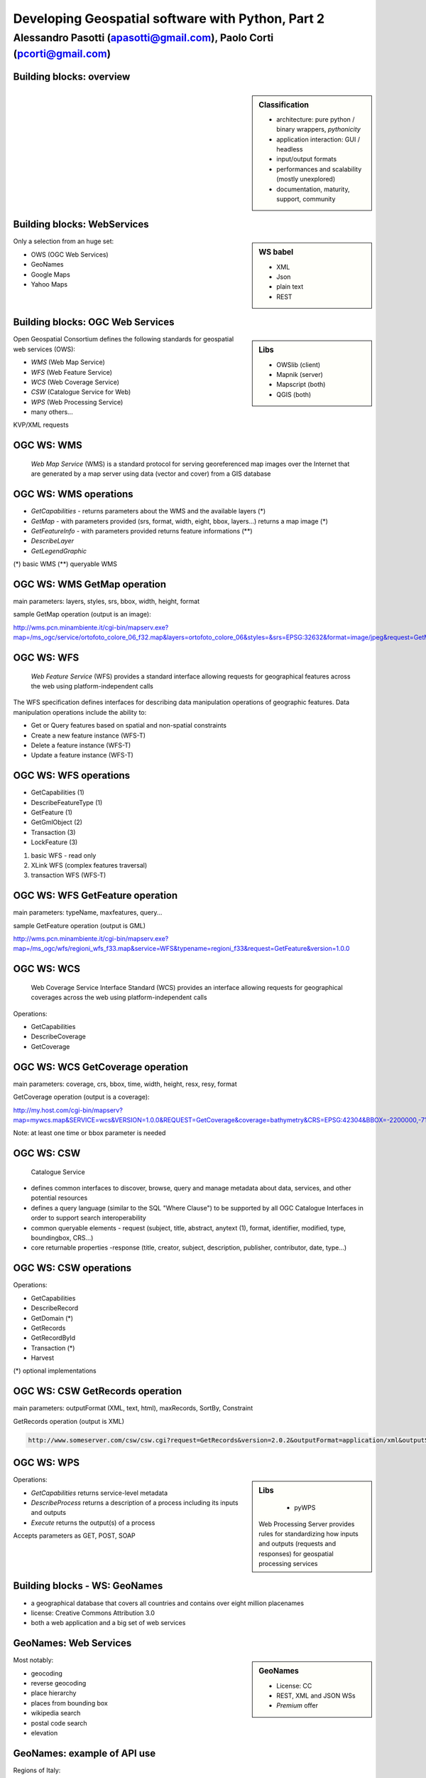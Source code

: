 .. title:: Developing Geospatial software with Python
.. footer:: GFOSS Day, Foligno - 18/19 November 2010

==================================================
Developing Geospatial software with Python, Part 2
==================================================

-----------------------------------------------------------------------
Alessandro Pasotti (apasotti@gmail.com), Paolo Corti (pcorti@gmail.com)
-----------------------------------------------------------------------

Building blocks: overview
=========================


.. graph:: images/lib_schema.png

	digraph g {

        rankdir="LR"        

		node [shape=box]


		subgraph cluster_libs {
			label="Libraries"
			style=filled
			color=lightgrey
			node [style=filled,color=white]
			owslib [label="OWSlib"]
			mapscript [label="MapScript"]
			geopy [label="GeoPy"]
			qgis [label="QGIS"]
            grass [label="GRASS"]
            mapnik [label="Mapnik"]
		}

		subgraph cluster_formats {
			label="Data providers"
			color = "grey"
			shapefile [label="Vector (OGR)"]
			ows [label="WS (OCG)"]
			postgis [label="PostGIS"]
			prop_ws [label="WS (Google & C.)"]
			raster [label="Raster"]
		}

        

		prop_ws -> geopy
		ows -> owslib [dir="both" color="blue"]
		ows -> mapscript [dir="both" color="blue"]       
		ows -> qgis [dir="both" color="blue"]
		shapefile -> qgis [dir="both" color="blue"]
		shapefile -> mapscript [dir="both" color="blue"]
        shapefile -> grass [dir="both" color="blue"]
        ows -> grass
        ows -> mapnik [dir="both" color="blue"]
        postgis -> grass [dir="both" color="blue"]
        postgis -> mapscript [dir="both" color="blue"]
        raster -> grass [dir="both" color="blue"]
        postgis -> qgis [dir="both" color="blue"]
        postgis -> mapnik [dir="both" color="blue"]
        raster -> qgis [dir="both" color="blue"]
        raster -> mapscript [dir="both" color="blue"]
        raster -> mapnik [dir="both" color="blue"]
	}

.. sidebar:: Classification

    * architecture: pure python / binary wrappers, *pythonicity*
    * application interaction: GUI / headless
    * input/output formats
    * performances and scalability (mostly unexplored)
    * documentation, maturity, support, community


Building blocks: WebServices
============================

.. sidebar:: WS babel
    
    * XML
    * Json
    * plain text

    * REST

Only a selection from an huge set:


.. class:: incremental

    * OWS (OGC Web Services)
    * GeoNames
    * Google Maps
    * Yahoo Maps

Building blocks: OGC Web Services
=================================

.. sidebar:: Libs

	* OWSlib (client)
	* Mapnik (server)
	* Mapscript (both)
	* QGIS (both)



Open Geospatial Consortium defines the following standards for geospatial web services (OWS):

.. class:: incremental

    * *WMS* (Web Map Service)
    * *WFS* (Web Feature Service)
    * *WCS* (Web Coverage Service)
    * *CSW* (Catalogue Service for Web)
    * *WPS* (Web Processing Service)
    * many others...

KVP/XML requests

OGC WS: WMS
=====================

    *Web Map Service* (WMS) is a standard protocol for serving georeferenced map images over the Internet that are generated by a map server using data (vector and cover) from a GIS database


.. graph :: images/wms.png

       digraph g {
                rankdir="LR"

                edge [fontcolor=red fontsize=9]
                node [shape=box style="rounded"]

                wmsc [label="WMS-client"]
                wmsc2 [label="WMS-client"]
                wmss [label="WMS-server" shape=box style=""]

                wmsc -> wmss [label="GetMap request"]
                wmss -> wmsc2 [label="image response"]

        }

OGC WS: WMS operations
================================

* *GetCapabilities* - returns parameters about the WMS and the available layers (*)
* *GetMap* - with parameters provided (srs, format, width, eight, bbox, layers...) returns a map image (*)
* *GetFeatureInfo* - with parameters provided returns feature informations (**)
* *DescribeLayer*
* *GetLegendGraphic*

(*) basic WMS
(**) queryable WMS

OGC WS: WMS GetMap operation
======================================


.. image:: images/duomo.jpg
	:align: right

main parameters: layers, styles, srs, bbox, width, height, format

sample GetMap operation (output is an image):

`<http://wms.pcn.minambiente.it/cgi-bin/mapserv.exe?map=/ms_ogc/service/ortofoto_colore_06_f32.map&layers=ortofoto_colore_06&styles=&srs=EPSG:32632&format=image/jpeg&request=GetMap&bgcolor=0xFFFFFF&height=300&width=300&version=1.1.1&bbox=514832,5034338,515032,5034548&exceptions=application/vnd.ogc.se_xml&transparent=FALSE>`_

OGC WS: WFS
=====================

    *Web Feature Service* (WFS) provides a standard interface allowing requests for geographical features across the web using platform-independent calls

The WFS specification defines interfaces for describing data manipulation operations of geographic features. Data manipulation operations include the ability to:

.. class:: incremental

    * Get or Query features based on spatial and non-spatial constraints
    * Create a new feature instance (WFS-T)
    * Delete a feature instance (WFS-T)
    * Update a feature instance (WFS-T)

OGC WS: WFS operations
================================


.. class:: incremental

    * GetCapabilities (1)
    * DescribeFeatureType (1)
    * GetFeature (1)
    * GetGmlObject (2)
    * Transaction (3)
    * LockFeature (3)

(1) basic WFS - read only
(2) XLink WFS (complex features traversal)
(3) transaction WFS (WFS-T)

OGC WS: WFS GetFeature operation
==========================================

main parameters: typeName, maxfeatures, query...

sample GetFeature operation (output is GML)

http://wms.pcn.minambiente.it/cgi-bin/mapserv.exe?map=/ms_ogc/wfs/regioni_wfs_f33.map&service=WFS&typename=regioni_f33&request=GetFeature&version=1.0.0


OGC WS: WCS
=====================

	Web Coverage Service Interface Standard (WCS) provides an interface allowing requests for geographical coverages across the web using platform-independent calls


Operations:

.. class:: incremental

    * GetCapabilities
    * DescribeCoverage
    * GetCoverage


OGC WS: WCS GetCoverage operation
===========================================

main parameters: coverage, crs, bbox, time, width, height, resx, resy, format

GetCoverage operation (output is a coverage):

http://my.host.com/cgi-bin/mapserv?map=mywcs.map&SERVICE=wcs&VERSION=1.0.0&REQUEST=GetCoverage&coverage=bathymetry&CRS=EPSG:42304&BBOX=-2200000,-712631,3072800,3840000&WIDTH=3199&HEIGHT=2833&FORMAT=GTiff

Note: at least one time or bbox parameter is needed

OGC WS: CSW
=====================

	Catalogue Service

.. class:: incremental


* defines common interfaces to discover, browse, query and manage metadata about data, services, and other potential resources
* defines a query language (similar to the SQL "Where Clause") to be supported by all OGC Catalogue Interfaces in order to support search interoperability
* common queryable elements - request (subject, title, abstract, anytext (1), format, identifier, modified, type, boundingbox, CRS...)
* core returnable properties -response (title, creator, subject, description, publisher, contributor, date, type...)




OGC WS: CSW operations
================================

Operations:

.. class:: incremental

    * GetCapabilities
    * DescribeRecord
    * GetDomain (*)
    * GetRecords
    * GetRecordById
    * Transaction (*)
    * Harvest

(*) optional implementations

OGC WS: CSW GetRecords operation
===========================================

main parameters: outputFormat (XML, text, html), maxRecords, SortBy, Constraint

GetRecords operation (output is XML)

.. sourcecode:: xml

    http://www.someserver.com/csw/csw.cgi?request=GetRecords&version=2.0.2&outputFormat=application/xml&outputSchema=http://www.opengis.net/cat/csw/2.0.2&namespace=csw:http://www.opengis.org/cat/csw&ResponseHandler="mailto:info@site.com&typeName=csw:Record&elementSetName=brief&constraintlanguage=CQLTEXT&constraint="csw:AnyText Like '%pollution%'"




OGC WS: WPS
=====================

.. sidebar:: Libs

	* pyWPS

    Web Processing Server provides rules for standardizing how inputs and outputs (requests and responses) for geospatial processing services

Operations:

.. class:: incremental

* *GetCapabilities* returns service-level metadata
* *DescribeProcess* returns a description of a process including its inputs and outputs
* *Execute* returns the output(s) of a process

Accepts parameters as GET, POST, SOAP

Building blocks - WS: GeoNames
========================================

* a geographical database that covers all countries and contains over eight million placenames
* license: Creative Commons Attribution 3.0
* both a web application and a big set of web services

GeoNames: Web Services
======================

.. sidebar :: GeoNames
    
    * License: CC
    * REST, XML and JSON WSs
    * *Premium* offer

Most notably:

.. class:: incremental

    * geocoding
    * reverse geocoding
    * place hierarchy
    * places from bounding box
    * wikipedia search
    * postal code search
    * elevation

GeoNames: example of API use
============================

Regions of Italy:

http://ws.geonames.org/children?geonameId=3175395

Response:

.. sourcecode:: xml

    <geonames style="MEDIUM">
        <totalResultsCount>20</totalResultsCount>
        <geoname>
        <toponymName>Abruzzo</toponymName>
        <name>Abruzzo</name>
        <lat>42.25</lat>
        <lng>13.75</lng>
        ...

Building blocks - WS: Google Maps
===========================================

.. sidebar:: License example
    
    [...] the Elevation API may only be used in conjunction with displaying results on a Google map; using elevation data without displaying a map for which elevation data was requested is prohibited.



* google map embedding (javascript API)
* google map webservices
    * geocoding (and reverse geocoding)
    * directions
    * elevations
    * places

Google Maps: example of API use
===============================

A geocoding request example:

http://maps.googleapis.com/maps/api/geocode/xml?address=123+via+Oberdan+Foligno,+Italy&sensor=true

Response:


.. sourcecode:: xml

    <GeocodeResponse>
    <status>OK</status>
    <result>
    <type>street_address</type>
    <formatted_address>
    Via Guglielmo Oberdan, 123, 06034 Foligno Perugia, Italy
    </formatted_address>
    ...
    <geometry>
        <location>
            <lat>42.9561745</lat>
            <lng>12.7090235</lng>
       </location>
    ...
 

Libraries & Tools
======================

    Libraries & Tools for the **pythonic geographer**

* QGIS
* GeoPy
* OWSLib
* MapNik
* MapScript
* PyWPS
* GRASS



Building blocks: QGIS
=====================

.. image:: images/qgis_logo.png
	:scale: 20%
	:align: right

QGIS (Quantum GIS) is a *C++ Qt* cross-platform GIS desktop application with vector editing
capabilities and python scripting support.


.. class:: incremental

* python plugins (lot of)
* *standalone* python applications (headless or GUI)
* OGC WMS headless server


QGIS: standalone headless
=========================

	Loading a vector layer

.. sourcecode:: python

    >>> # Application init
    >>> from qgis import core 
    >>> core.QgsApplication.setPrefixPath("/usr", True)
    >>> core.QgsApplication.initQgis()
    >>> vlayer = core.QgsVectorLayer("regioni.shp", "regioni", "ogr")
    >>> vlayer.isValid()
    True
    >>> # Add layer to registry
    >>> core.QgsMapLayerRegistry.instance().addMapLayer(vlayer)
        <qgis.core.QgsVectorLayer object at 0x13be270>
    >>> # Continue ...



QGIS: standalone (render)
=========================

	Rendering and image through *QGIS* API

.. sourcecode:: python

    >>> # ... from previous example
    >>> from PyQt4 import QtGui, QtCore
    >>> img = QtGui.QImage(QtCore.QSize(800,600), QtGui.QImage.Format_ARGB32_Premultiplied)
    >>> p = QtGui.QPainter()
    >>> p.begin(img)
    True
    >>> p.setRenderHint(QtGui.QPainter.Antialiasing)
    >>> render = core.QgsMapRenderer()
    >>> lst = [ vlayer.getLayerID() ]
    >>> render.setLayerSet(lst)
    >>> rect = core.QgsRectangle(render.fullExtent())
    >>> rect.scale(1.1)
    >>> render.setExtent(rect)
    >>> render.setOutputSize(img.size(), img.logicalDpiX())
    >>> img.size()
    >>> p.isActive()
    True
    >>> render.render(p)
    >>> p.end()
    True
    >>> img.save(wd + "/../images/regioni_qgis.png","png")
    True


QGIS: result
============

.. image:: images/regioni_qgis.png
	:scale: 80%


QGIS: standalone GUI
========================

.. sidebar:: Requires

	* *pyQt4*
	* *QtDesigner* (recommended)
	* GUI programming skills

.. graph:: images/qgis_qui_programming.png

	digraph g {
		node [shape=box style=rounded]

		"GUI design w. QtDesigner" -> "Connect GUI events w. python code"
	}




.. image:: images/qt-designer.png


QGIS standalone GUI less is more
================================
	Minimal example: shapefile viewer

.. sourcecode:: python

	>>> from PyQt4 import QtGui, QtCore
	>>> import sys, os
	>>> from qgis import core, gui
	>>> # QGIS application init
	>>> core.QgsApplication.setPrefixPath('/usr', True)
	>>> core.QgsApplication.initQgis()
	>>> app = QtGui.QApplication(sys.argv)
        >>> # Layer loading and canvas init
	>>> l = core.QgsVectorLayer(sys.argv[1], os.path.basename(sys.argv[1]), 'ogr')
	>>> l.isValid()
	True
	>>> canvas = gui.QgsMapCanvas()
	>>> canvas.resize(800,600)
	>>> core.QgsMapLayerRegistry.instance().addMapLayer(l)
	>>> canvas.setExtent(l.extent())
	>>> cl = gui.QgsMapCanvasLayer(l)
	>>> canvas.setLayerSet([ cl ])
	>>> canvas.show()
	>>> retval = app.exec_()
	>>> core.QgsApplication.exitQgis()
	>>> sys.exit(retval)




QGIS: plugins
=============

	Powerful extensions to QGIS! Download from http://pyqgis.org

* start from a barebone plugin or use the `Plugin builder <http://www.dimitrisk.gr/qgis/creator/>`_
* create a GUI with *QtDesigner*
* connect GUI events with QGIS code
* control QGIS application from python code
* see: QGIS APIs http://qgis.org/api/


Geopy
==========================

    Geopy (`<http://code.google.com/p/geopy/>`_) provides an interface to external **geocoding** and **reverse geocoding**  *webservices*


Providers:

* Google Maps
* Yahoo! Maps
* Windows Local Live (Virtual Earth)
* geocoder.us
* GeoNames
* MediaWiki pages (with the GIS extension)
* Semantic MediaWiki pages


Geopy: installation and usage
==============================


.. sourcecode:: bash

    $ sudo easy_install geopy


.. sourcecode:: python

    >>> from geopy import geocoders
    >>> g = geocoders.Google()
    >>> g.geocode('via anelli 12, milano')
    (u'Via Luigi Anelli, 12, 20122 Milan, Italy', (45.452325000000002, 9.1927447999999998))
    >>> g.geocode('otherworld')
    GQueryError: No corresponding geographic location could be found for the specified location, possibly because the address is relatively new, or because it may be incorrect.


Geopy: risultati multipli
=========================

.. sourcecode:: python

    >>> g.geocode('xyz')
    ValueError: Didn't find exactly one placemark! (Found 6.)
    >>> for l in g.geocode('xyz', exactly_one=False):
    ...     l
    ...
    (u'S Xyz Rd, Pickford, MI 49774, USA', (46.118099999999998, -84.321274599999995))
    (u'XYZ Liquor, 295 US Highway 17 S, Bartow, FL 33830, USA', (27.895257999999998, -81.828790999999995))
    (u'XYZ Restaurant, 80 Seawall Rd, Southwest Harbor, ME 04679-4024, USA', (44.269646999999999, -68.322371000000004))
    (u'XYZ Trading, 7018 Harwin Dr, Houston, TX 77036-2114, USA', (29.718654999999998, -95.507260000000002))
    (u'Xyz Exterminating, PO Box 1643, Grand Island, NE 68802-1643, USA', (40.93, -98.340000000000003))
    (u'\uff38\uff39\uff3a\u6c34\u6ca2', (39.156194399999997, 141.1596222))


Geopy: reverse
==============

    **svn** version required for reverse functions

.. sourcecode:: bash

    $ svn checkout http://geopy.googlecode.com/svn/branches/reverse-geocode geopy
    $ cd geopy/
    $ sudo python setup.py install


.. sourcecode:: python

    >>> (loc, point) = g.geocode('via anelli 1, milano')
    >>> point
    (45.453902599999999, 9.1930519000000004)
    >>> g.reverse(point)
    (u'Via Luigi Anelli, 1, 20122 Milan, Italy',
    (45.453902599999999, 9.1930519000000004))


OWSLib
======

    OWSLib Makes WxS Suck Less.
    A library to consume OGC(TM) web services.

.. sidebar:: Depends on

    * lxml


=============== ==================================
Standard        Version(s)
=============== ==================================
OGC WMS         1.1.1
OGC WFS         1.0.0, 1.1.0
OGC WCS         1.0.0, 1.1.0
OGC WMC         1.1.0
OGC SOS         1.0.0 (not complete)
OGC CSW         2.0.2
OGC Filter      1.1.0
OGC OWS Common  1.0.0, 1.1.0, 2.0
NASA DIF        9.7
FGDC CSDGM      1998
ISO 19139       2003/2007
Dublin Core     1.1
=============== ==================================


OWSLib: installation and usage
==============================

.. sourcecode:: bash

    $ sudo easy_install OWSLib


.. sourcecode:: python

    >>> from owslib.wms import WebMapService
    >>> wms = WebMapService('http://wms.pcn.minambiente.it/cgi-bin/mapserv.exe?map=/ms_ogc/service/ortofoto_colore_06_f32.map', version='1.1.1')
    >>> list(wms.contents)
    ['ortofoto_colore_06', 'watermark']
    >>> wms.contents['ortofoto_colore_06']
    >>> md.crsOptions
    Out[7]: ['EPSG:32632']
    >>> wms['ortofoto_colore_06'].boundingBox
    (298457.0, 3914540.0, 1327000.0, 5239710.0, 'EPSG:32632')
    >>> wms['ortofoto_colore_06'].boundingBoxWGS84
    (6.3349900000000003,
    35.034300000000002,
    19.840800000000002,
    47.310899999999997)



OWSLib: usage
============================


.. sourcecode:: python

    >>> wms.getOperationByName('GetMap').formatOptions
    ['image/png',
    'image/gif',
    'image/png; mode=24bit',
    'image/jpeg',
    'image/wbmp',
    'image/tiff',
    'image/svg+xml']
    >>> img = wms.getmap( layers= ['ortofoto_colore_06'],  bbox = (514832, 5034338, 515032, 5034548), srs = 'EPSG:32632', size=(300, 300), format = 'image/jpeg')
    >>> img.geturl()
    'http://wms.pcn.minambiente.it/cgi-bin/mapserv.exe?map= ...'
    >>> outfile = open('duomo.jpg', 'wb')
    >>> outfile.write(img.read())
    >>> outfile.close()



OWSLib: result
=================

    .. image:: images/duomo.jpg



Mapnik
======

    Mapnik is a *C++* Toolkit for developing mapping applications. 
    Above all Mapnik is about making beautiful maps. Suitable for both server and desktop.


.. image:: images/mapnik-logo.png
    :align: right

.. sidebar:: Pros & Cons
        
    * Nice *utils* programs
    * Rendering engine for OSM
    * Itegrated WMS server
    * Lack of documentation  
    * XML configuration for styles
    * No SLD support
    * QuantumNik QGIS plugin
    

Installation

.. sourcecode:: bash

    $ sudo apt-get install libmapnik0.7 mapnik-utils python-mapnik

Installation from source is a nightmare: lot of dependencies

Mapnik: python map
==================

.. sourcecode:: python

    import mapnik
    m = mapnik.Map(300,300,"+proj=latlong +datum=WGS84")
    m.background = mapnik.Color('steelblue')
    s = mapnik.Style()
    r = mapnik.Rule()
    r.symbols.append(mapnik.PolygonSymbolizer(mapnik.Color('#f2eff9')))
    r.symbols.append(mapnik.LineSymbolizer(mapnik.Color('rgb(50%,50%,50%)'),0.1))
    s.rules.append(r)
    # Make PIEDMONT red
    r = mapnik.Rule()
    r.filter = mapnik.Filter("[regione] = 'PIEMONTE'")
    r.symbols.append(mapnik.PolygonSymbolizer(mapnik.Color('#ff0000')))
    s.rules.append(r)
    m.append_style('My Style',s)
    lyr = mapnik.Layer('world',"+proj=latlong +datum=WGS84")
    lyr.datasource = mapnik.Shapefile(file = '../data/regioni')
    lyr.styles.append('My Style')
    m.layers.append(lyr)
    m.zoom_to_box(lyr.envelope())
    mapnik.render_to_file(m, '../images/regioni_mapnik.png', 'png256')
        


Mapnik: layer inspection
========================

    Can be useful for dynamic rules building

.. sourcecode:: python

    # .. continues from previous example
    >>> feature = lyr.datasource.all_features()[0]
    >>> for p in feature.attributes:
    ...    p
    ('boundingbo', u'')
    ('cod_reg', 1)
    ('cod_rip1', 11)
    ('cod_rip2', 21)
    ('gid', 1)
    ('objectid', 1)
    ('regione', u'PIEMONTE')
    ('shape_area', 25388746287.599998)
    ('shape_len', 1334295.0100499999)

Mapnik: XML mapfile
===================

.. sourcecode:: xml

    <?xml version="1.0" encoding="utf-8"?>
    <!DOCTYPE Map>
    <Map bgcolor="steelblue" srs="+proj=latlong +datum=WGS84">

      <Style name="My Style">
        <Rule>
          <PolygonSymbolizer>
            <CssParameter name="fill">#f2eff9</CssParameter>
          </PolygonSymbolizer>
          <LineSymbolizer>
            <CssParameter name="stroke">rgb(50%,50%,50%)</CssParameter>
            <CssParameter name="stroke-width">0.1</CssParameter>
          </LineSymbolizer>
        </Rule>
        <Rule>
            <Filter>[regione] = 'PIEMONTE'</Filter>
          <PolygonSymbolizer>
            <CssParameter name="fill">#ff0000</CssParameter>
          </PolygonSymbolizer>
        </Rule>
      </Style>

      <Layer name="regioni" srs="+proj=latlong +datum=WGS84">
        <StyleName>My Style</StyleName>
        <Datasource>
          <Parameter name="type">shape</Parameter>
          <Parameter name="file">../data/regioni</Parameter>
        </Datasource>
      </Layer>

    </Map>    


Mapnik: result
==============

.. image:: images/regioni_mapnik.png



Mapscript
=========
	Python bindings to **UMN MapServer** (*C*)

* complete bindings: full access to MapServer power
* not very *pythonic*
* http://mapserver.org/mapscript/

Installation:

.. sourcecode:: bash

	$ sudo apt-get install python-mapscript

Mapscript: usage
================

.. sidebar:: Hate

	I hate mapfiles ;)

.. sourcecode:: python

	import mapscript
	map = mapscript.mapObj(  )
	map.name = 'Test Map'
	map.setSize(300, 300)
	map.setExtent(-180.0,-90.0,180.0,90.0)
	map.imagecolor.setRGB(80, 180, 80)
	map.units = mapscript.MS_DD
	layer = mapscript.layerObj(map)
	layer.name = "regioni"
	layer.type = mapscript.MS_LAYER_POLYGON
	layer.status = mapscript.MS_DEFAULT
	layer.data =  'data/regioni'
	lass1 = mapscript.classObj(layer)
	class1.name = "Regioni"
	style = mapscript.styleObj(class1)
	style.outlinecolor.setRGB(100, 100, 100)
	style.color.setRGB(200, 200, 200)
	extent = layer.getExtent()
	map.setExtent(extent.minx, extent.miny, extent.maxx, extent.maxy)
	mapimage = map.draw()
	mapimage.save('images/mapscript_map.png')


MapScript: result
=================

.. image:: images/mapscript_map.png

pyWPS
=====

    (Python Web Processing Service) is an implementation of the *Web Processing Service* standard from Open Geospatial Consortium.
    It offers an environment for programming own processes (geofunctions or models) which can be accessed from the public. The main advantage of PyWPS is, that it has been written with native support for *GRASS* GIS.

* http://pywps.wald.intevation.org/
    

.. image:: images/pywps-schema.png


GRASS
=====
    Powerful **raster** GIS analysis (mixed: *C*, *Python* etc.)

* GRASS Python scripting library
* GRASS ctypes bindings (low level GRASS library calls)

.. image :: images/grasslogo_vector_small.png
    :align: right

* lot of environment requirements
* difficult to configure for an headless use


GRASS: scripting
================

Environment setup

.. sourcecode:: python

    import sys, os

    GISBASE = '/usr/lib/grass64/'
    wd = os.path.dirname(os.path.realpath(__file__))

    # Setup environment
    sys.path.append( GISBASE + 'etc/python/' )
    os.environ['GISBASE'] = GISBASE
    os.environ['GISRC'] = '/home/' + os.environ['USER'] + '/.grassrc6'
    os.environ['PATH'] = os.environ['PATH'] + ':' + GISBASE + 'scripts/'
    os.environ['PATH'] = os.environ['PATH'] + ':' + GISBASE + 'bin/'
    os.environ['LD_LIBRARY_PATH'] = GISBASE + 'lib/'
    os.environ['GIS_LOCK'] = "%s" % os.getpid()

    import grass.script as grass

GRASS: scripting (2)
====================

Running commands

.. sourcecode:: python

    print grass.run_command('g.version', flags = 'r')
    print grass.run_command('v.in.ogr', flags = 'l', dsn = wd + '/../data/regioni.shp')
    print grass.run_command('v.in.ogr', flags='c', layer = 'regioni', location = 'regioni', output = 'regioni',  dsn = wd + '/../data/regioni.shp')
    # Set region resolution
    print grass.run_command('g.mapset', mapset='PERMANENT', location='regioni')
    print grass.run_command('g.region', res = 0.02)
    print grass.run_command('g.list',  type = 'vect')
    print grass.run_command('v.to.rast', input='regioni', output='regioni', column='cod_reg')
    print grass.run_command('r.out.png', input='regioni', output= wd + '/../images/regioni_grass.png')


GRASS: result
=============

.. image:: images/regioni_grass.png
    :scale: 50%


GRASS: ctypes
=============

.. sourcecode:: bash

    $ export LD_LIBRARY_PATH='/usr/lib/grass64/lib/'

.. class:: handout

    Ctypes reads LD_LIBRARY_PATH at python interpreter startup: non way to set this from the script.

.. sourcecode:: python

    from ctypes import *
    cgrass = CDLL("libgrass_gis.so")
    cgrass.G__gisinit()



Links
==========

* QGIS
	* http://www.qgis.org/wiki/Python_Bindings
	* http://www.qgis.org/pyqgis-cookbook/
	* http://desktopgisbook.com/Creating_a_Standalone_GIS_Application_1
	* http://www.dimitrisk.gr/qgis/creator/
* GRASS
    * http://grass.osgeo.org/programming6/pythonlib.html
    * http://grass.osgeo.org/grass64/manuals/html64_user/index.html
* Mapnik
    * http://mapnik.org
    * http://code.google.com/p/mapnik-utils/
    * http://bitbucket.org/springmeyer/quantumnik/
* PyWPS
    * http://pywps.wald.intevation.org/

